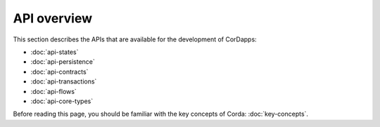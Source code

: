 API overview
============

This section describes the APIs that are available for the development of CorDapps:

* :doc:`api-states`
* :doc:`api-persistence`
* :doc:`api-contracts`
* :doc:`api-transactions`
* :doc:`api-flows`
* :doc:`api-core-types`

Before reading this page, you should be familiar with the key concepts of Corda: :doc:`key-concepts`.